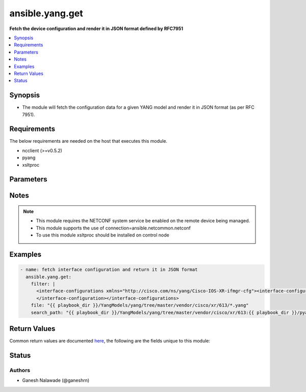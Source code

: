 .. _ansible.yang.get_module:


****************
ansible.yang.get
****************

**Fetch the device configuration and render it in JSON format defined by RFC7951**



.. contents::
   :local:
   :depth: 1


Synopsis
--------
- The module will fetch the configuration data for a given YANG model and render it in JSON format (as per RFC 7951).



Requirements
------------
The below requirements are needed on the host that executes this module.

- ncclient (>=v0.5.2)
- pyang
- xsltproc


Parameters
----------

.. raw:: html

    <table  border=0 cellpadding=0 class="documentation-table">
        <tr>
            <th colspan="1">Parameter</th>
            <th>Choices/<font color="blue">Defaults</font></th>
            <th width="100%">Comments</th>
        </tr>
            <tr>
                <td colspan="1">
                    <div class="ansibleOptionAnchor" id="parameter-"></div>
                    <b>file</b>
                    <a class="ansibleOptionLink" href="#parameter-" title="Permalink to this option"></a>
                    <div style="font-size: small">
                        <span style="color: purple">list</span>
                         / <span style="color: purple">elements=path</span>
                         / <span style="color: red">required</span>
                    </div>
                </td>
                <td>
                </td>
                <td>
                        <div>The file path of the YANG model that corresponds to the configuration fetch from the remote host. This options accepts wildcard (*) as well for the filename in case the configuration requires to parse multiple yang file. For example &quot;openconfig/public/tree/master/release/models/interfaces/*.yang&quot;</div>
                </td>
            </tr>
            <tr>
                <td colspan="1">
                    <div class="ansibleOptionAnchor" id="parameter-"></div>
                    <b>filter</b>
                    <a class="ansibleOptionLink" href="#parameter-" title="Permalink to this option"></a>
                    <div style="font-size: small">
                        <span style="color: purple">string</span>
                    </div>
                </td>
                <td>
                </td>
                <td>
                        <div>This argument specifies the XML string which acts as a filter to restrict the portions of the data to be are retrieved from the remote device. If this option is not specified entire configuration or state data is returned in result depending on the value of <code>source</code> option. The <code>filter</code> value can be either XML string or XPath, if the filter is in XPath format the NETCONF server running on remote host should support xpath capability else it will result in an error.</div>
                </td>
            </tr>
            <tr>
                <td colspan="1">
                    <div class="ansibleOptionAnchor" id="parameter-"></div>
                    <b>lock</b>
                    <a class="ansibleOptionLink" href="#parameter-" title="Permalink to this option"></a>
                    <div style="font-size: small">
                        <span style="color: purple">string</span>
                    </div>
                </td>
                <td>
                        <ul style="margin: 0; padding: 0"><b>Choices:</b>
                                    <li><div style="color: blue"><b>never</b>&nbsp;&larr;</div></li>
                                    <li>always</li>
                                    <li>if-supported</li>
                        </ul>
                </td>
                <td>
                        <div>Instructs the module to explicitly lock the datastore specified as <code>source</code>. If no <em>source</em> is defined, the <em>running</em> datastore will be locked. By setting the option value <em>always</em> is will explicitly lock the datastore mentioned in <code>source</code> option. By setting the option value <em>never</em> it will not lock the <code>source</code> datastore. The value <em>if-supported</em> allows better interworking with NETCONF servers, which do not support the (un)lock operation for all supported datastores.</div>
                </td>
            </tr>
            <tr>
                <td colspan="1">
                    <div class="ansibleOptionAnchor" id="parameter-"></div>
                    <b>search_path</b>
                    <a class="ansibleOptionLink" href="#parameter-" title="Permalink to this option"></a>
                    <div style="font-size: small">
                        <span style="color: purple">path</span>
                    </div>
                </td>
                <td>
                        <b>Default:</b><br/><div style="color: blue">"~/.ansible/yang/spec"</div>
                </td>
                <td>
                        <div>is a colon <code>:</code> separated list of directories to search for imported yang modules in the yang file mentioned in <code>path</code> option. If the value is not given it will search in the default directory path.</div>
                </td>
            </tr>
            <tr>
                <td colspan="1">
                    <div class="ansibleOptionAnchor" id="parameter-"></div>
                    <b>source</b>
                    <a class="ansibleOptionLink" href="#parameter-" title="Permalink to this option"></a>
                    <div style="font-size: small">
                        <span style="color: purple">string</span>
                    </div>
                </td>
                <td>
                        <ul style="margin: 0; padding: 0"><b>Choices:</b>
                                    <li>running</li>
                                    <li>candidate</li>
                                    <li>startup</li>
                        </ul>
                </td>
                <td>
                        <div>This argument specifies the datastore from which configuration data should be fetched. Valid values are <em>running</em>, <em>candidate</em> and <em>startup</em>. If the <code>source</code> value is not set both configuration and state information are returned in response from running datastore.</div>
                </td>
            </tr>
    </table>
    <br/>


Notes
-----

.. note::
   - This module requires the NETCONF system service be enabled on the remote device being managed.
   - This module supports the use of connection=ansible.netcommon.netconf
   - To use this module xsltproc should be installed on control node



Examples
--------

.. code-block:: yaml

    - name: fetch interface configuration and return it in JSON format
      ansible.yang.get:
        filter: |
          <interface-configurations xmlns="http://cisco.com/ns/yang/Cisco-IOS-XR-ifmgr-cfg"><interface-configuration>
          </interface-configuration></interface-configurations>
        file: "{{ playbook_dir }}/YangModels/yang/tree/master/vendor/cisco/xr/613/*.yang"
        search_path: "{{ playbook_dir }}/YangModels/yang/tree/master/vendor/cisco/xr/613:{{ playbook_dir }}/pyang/modules"



Return Values
-------------
Common return values are documented `here <https://docs.ansible.com/ansible/latest/reference_appendices/common_return_values.html#common-return-values>`_, the following are the fields unique to this module:

.. raw:: html

    <table border=0 cellpadding=0 class="documentation-table">
        <tr>
            <th colspan="1">Key</th>
            <th>Returned</th>
            <th width="100%">Description</th>
        </tr>
            <tr>
                <td colspan="1">
                    <div class="ansibleOptionAnchor" id="return-"></div>
                    <b>json_data</b>
                    <a class="ansibleOptionLink" href="#return-" title="Permalink to this return value"></a>
                    <div style="font-size: small">
                      <span style="color: purple">dictionary</span>
                    </div>
                </td>
                <td>always</td>
                <td>
                            <div>The running configuration in json format</div>
                    <br/>
                        <div style="font-size: smaller"><b>Sample:</b></div>
                        <div style="font-size: smaller; color: blue; word-wrap: break-word; word-break: break-all;">{
      &quot;openconfig-interfaces:interfaces&quot;:
        {
          &quot;interface&quot;: [{
              &quot;name&quot; : &quot;GigabitEthernet0/0/0/2&quot;,
              &quot;config&quot; : {
                  &quot;name&quot; : &quot;GigabitEthernet0/0/0/2&quot;,
                  &quot;description&quot;: &quot;configured by Ansible yang collection&quot;,
                  &quot;mtu&quot;: 1024
              }
          }]
        }
    }</div>
                </td>
            </tr>
            <tr>
                <td colspan="1">
                    <div class="ansibleOptionAnchor" id="return-"></div>
                    <b>xml_data</b>
                    <a class="ansibleOptionLink" href="#return-" title="Permalink to this return value"></a>
                    <div style="font-size: small">
                      <span style="color: purple">string</span>
                    </div>
                </td>
                <td>always</td>
                <td>
                            <div>The running configuration in xml format</div>
                    <br/>
                        <div style="font-size: smaller"><b>Sample:</b></div>
                        <div style="font-size: smaller; color: blue; word-wrap: break-word; word-break: break-all;">&lt;data xmlns=&quot;urn:ietf:params:xml:ns:netconf:base:1.0&quot; xmlns:nc=&quot;urn:ietf:params:xml:ns:netconf:base:1.0&quot;&gt;
      &lt;interface-configurations xmlns=&quot;http://cisco.com/ns/yang/Cisco-IOS-XR-ifmgr-cfg&quot;&gt;
        &lt;interface-configuration&gt;
            &lt;active&gt;act&lt;/active&gt;
            &lt;interface-name&gt;GigabitEthernet0/0/0/2&lt;/interface-name&gt;
            &lt;description&gt;configured by Ansible yang collection&lt;/description&gt;
            &lt;mtu&gt;1024&lt;/mtu&gt;
        &lt;/interface-configuration&gt;
      &lt;/interface-configurations&gt;
    &lt;/data&gt;</div>
                </td>
            </tr>
    </table>
    <br/><br/>


Status
------


Authors
~~~~~~~

- Ganesh Nalawade (@ganeshrn)
